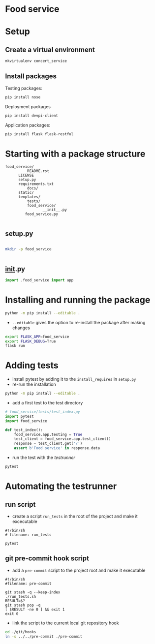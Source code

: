 * Food service
* Setup intern 							   :noexport:
** Create example directories

** Setup virtual environment
#+NAME: create virtual env
#+HEADER: :restults output
#+BEGIN_SRC sh
mkvirtualenv food_service
#+END_SRC

#+RESULTS: create virtual env

#+NAME: workon food_service
#+HEADER: results: none
#+BEGIN_SRC elisp :session food-service 
(pyvenv-workon "food_service")
#+END_SRC

#+RESULTS: workon-food_service


#+NAME: show_virtualenv
#+BEGIN_SRC sh :session food_service
echo $VIRTUAL_ENV
which python
#+END_SRC

#+RESULTS: show_virtualenv
|                                                 |
| /home/user/.virtualenvs/food_service            |
| /home/user/.virtualenvs/food_service/bin/python |


#+BEGIN_SRC python :results output :session food_service
import sys
print('\n'.join(sys.path))
#+END_SRC


* Setup
** Create a virtual environment
#+NAME: create_virtualenv
#+BEGIN_SRC sh
mkvirtualenv concert_service
#+END_SRC

** Install packages
Testing packages:
#+NAME: test-package-install
#+BEGIN_SRC sh :session food_service
pip install nose 
#+END_SRC

Deployment packages
#+NAME: test-package-install
#+BEGIN_SRC sh :session food_service
pip install devpi-client
#+END_SRC

Application packages:
#+NAME: test-package-install
#+BEGIN_SRC sh :session food_service
pip install flask flask-restful 
#+END_SRC

* Starting with a package structure
#+NAME: package-structure
#+BEGIN_SRC ascii
food_service/
          README.rst
	  LICENSE
	  setup.py
	  requirements.txt
          docs/
	  static/
	  templates/
          tests/
          food_service/
                 __init__.py
		 food_service.py
#+END_SRC

#+BEGIN_SRC python
#+END_SRC

** setup.py
#+NAME: initial-setup.py
#+HEADER: :tangle food_service/setup.py
#+BEGIN_SRC python

#+END_SRC

#+BEGIN_SRC sh :dir ./ :results none
mkdir -p food_service
#+END_SRC

#+NAME: food_service food_service.py
#+HEADER: :tangle food_service/food_service.py
#+BEGIN_SRC python

#+END_SRC

** __init__.py

#+NAME: food_service__init__.py
#+HEADER: :tangle food_service/__init__.py
#+BEGIN_SRC python
import .food_service import app
#+END_SRC

* Installing and running the package 
#+BEGIN_SRC sh
python -m pip install --editable .
#+END_SRC
- ~--editable~ gives the option to re-install the package after making changes

#+BEGIN_SRC sh
export FLASK_APP=food_service
export FLASK_DEBUG=True
flask run
#+END_SRC

* Adding tests
- install pytest by adding it to the ~install_requires~ in ~setup.py~
- re-run the installation
#+BEGIN_SRC sh
python -m pip install --editable .
#+END_SRC 

- add a first test to the test directory 
#+BEGIN_SRC python
# food_service/tests/test_index.py
import pytest
import food_service

def test_index():
    food_service.app.testing = True
    test_client = food_service.app.test_client()
    response = test_client.get('/')
    assert b'Food service' in response.data
#+END_SRC

- run the test with the /testrunner/
#+BEGIN_SRC sh
pytest
#+END_SRC

* Automating the testrunner
** run script
- create a script ~run_tests~ in the root of the project and make it excecutable
#+BEGIN_SRC ascii
#!/bin/sh
# filename: run_tests

pytest
#+END_SRC

** git pre-commit hook script
- add a ~pre-commit~ script to the project root and make it executable
#+BEGIN_SRC ascii
#!/bin/sh
#filename: pre-commit

git stash -q --keep-index
./run_tests.sh
RESULT=$?
git stash pop -q
[ $RESULT -ne 0 ] && exit 1
exit 0
#+END_SRC

- link the script to the current local git repository hook
#+BEGIN_SRC sh
cd ./git/hooks
ln -s ../../pre-commit ./pre-commit
#+END_SRC
*** windows :noexport:
#+BEGIN_SRC ascii
mklink .\pre-commit ..\..\pre-commit
#+END_SRC

